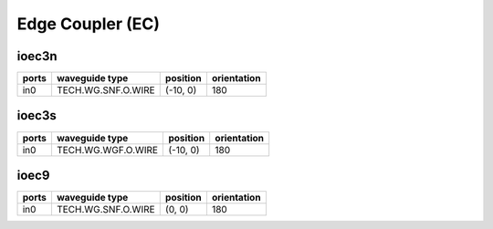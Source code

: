 Edge Coupler (EC)
#############################

ioec3n
**********************************************************
.. image:: ../images/bb_ioec3n.png

+-------------------+-----------------------------+-------------------------------+-------------+
|     ports         | waveguide type              | position                      | orientation |
+===================+=============================+===============================+=============+
| in0               | TECH.WG.SNF.O.WIRE          | (-10, 0)                      | 180         |
+-------------------+-----------------------------+-------------------------------+-------------+

ioec3s
**********************************************************
.. image:: ../images/bb_ioec3s.png

+-------------------+-----------------------------+-------------------------------+-------------+
|     ports         | waveguide type              | position                      | orientation |
+===================+=============================+===============================+=============+
| in0               | TECH.WG.WGF.O.WIRE          | (-10, 0)                      | 180         |
+-------------------+-----------------------------+-------------------------------+-------------+

ioec9
**********************************************************
.. image:: ../images/bb_ioec9.png

+-------------------+-----------------------------+-------------------------------+-------------+
|     ports         | waveguide type              | position                      | orientation |
+===================+=============================+===============================+=============+
| in0               | TECH.WG.SNF.O.WIRE          | (0, 0)                        | 180         |
+-------------------+-----------------------------+-------------------------------+-------------+

